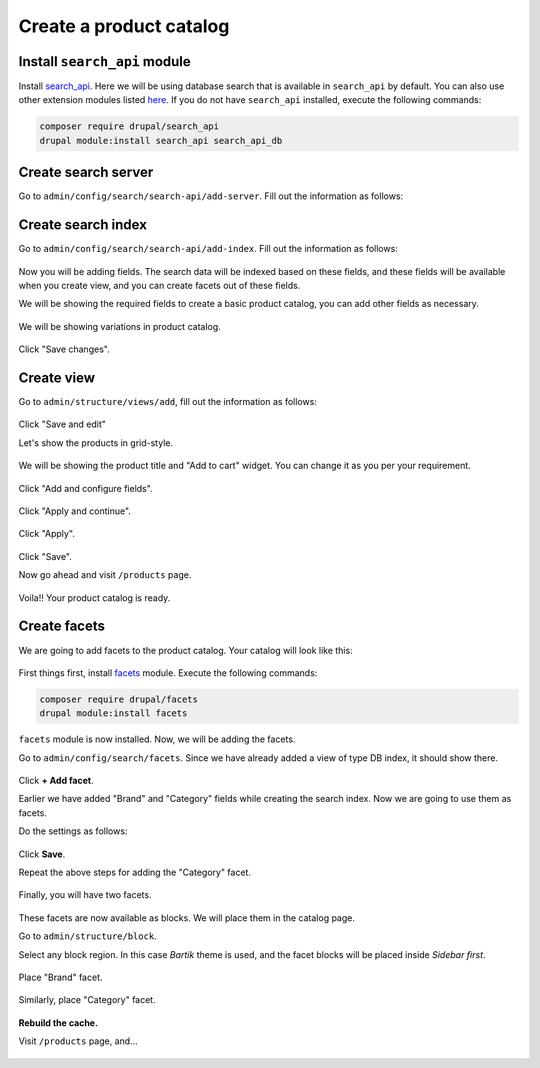 Create a product catalog
========================

Install ``search_api`` module
~~~~~~~~~~~~~~~~~~~~~~~~~~~~~

Install `search_api <https://www.drupal.org/project/search_api>`_. Here we will
be using database search that is available in ``search_api`` by default. You can
also use other extension modules listed `here <https://www.drupal.org/node/1999262>`_.
If you do not have ``search_api`` installed, execute the following commands:

.. code-block:: bash

    composer require drupal/search_api
    drupal module:install search_api search_api_db

Create search server
~~~~~~~~~~~~~~~~~~~~

Go to ``admin/config/search/search-api/add-server``. Fill out the information as
follows:

.. figure:: images/search_create_server.png
   :alt: Search add server

Create search index
~~~~~~~~~~~~~~~~~~~

Go to ``admin/config/search/search-api/add-index``. Fill out the information as
follows:

.. figure:: images/search_create_index_1.png
   :alt: Search add server 1

.. figure:: images/search_create_index_2.png
   :alt: Search add server 2

.. figure:: images/search_create_index_3.png
   :alt: Search add server 3

Now you will be adding fields. The search data will be indexed based on these
fields, and these fields will be available when you create view, and you can
create facets out of these fields.

We will be showing the required fields to create a basic product catalog, you
can add other fields as necessary.

.. figure:: images/search_create_index_4.png
   :alt: Search add server 4

We will be showing variations in product catalog.

.. figure:: images/search_create_index_5.png
   :alt: Search add server 5

Click "Save changes".

Create view
~~~~~~~~~~~

Go to ``admin/structure/views/add``, fill out the information as follows:

.. figure:: images/search_create_view_1.png
   :alt: Search add view 1

Click "Save and edit"

Let's show the products in grid-style.

.. figure:: images/search_create_view_2.png
   :alt: Search add view 2

.. figure:: images/search_create_view_3.png
   :alt: Search add view 3

We will be showing the product title and "Add to cart" widget. You can change it
as you per your requirement.

.. figure:: images/search_create_view_4.png
   :alt: Search add view 4

.. figure:: images/search_create_view_5.png
   :alt: Search add view 5

.. figure:: images/search_create_view_6.png
   :alt: Search add view 6

Click "Add and configure fields".

.. figure:: images/search_create_view_7.png
   :alt: Search add view 7

Click "Apply and continue".

.. figure:: images/search_create_view_8.png
   :alt: Search add view 8

Click "Apply".

.. figure:: images/search_create_view_9.png
   :alt: Search add view 9

Click "Save".

Now go ahead and visit ``/products`` page.

.. figure:: images/product_catalog_page.png
   :alt: Product catalog page

Voila!! Your product catalog is ready.

Create facets
~~~~~~~~~~~~~

We are going to add facets to the product catalog. Your catalog will look like
this:

.. figure:: images/product_catalog_page_facets.png
   :alt: Product catalog page with facets

First things first, install `facets <https://www.drupal.org/project/facets>`_
module. Execute the following commands:

.. code-block:: bash

    composer require drupal/facets
    drupal module:install facets

``facets`` module is now installed. Now, we will be adding the facets.

Go to ``admin/config/search/facets``. Since we have already added a view of type
DB index, it should show there.

.. figure:: images/search_create_facet_sample.png
   :alt: Sample facet setting

Click **+ Add facet**.

Earlier we have added "Brand" and "Category" fields while creating the search
index. Now we are going to use them as facets.

Do the settings as follows:

.. figure:: images/search_create_facet_1.png
   :alt: Create facet 1

.. figure:: images/search_create_facet_2.png
   :alt: Create facet 2

.. figure:: images/search_create_facet_3.png
   :alt: Create facet 3

.. figure:: images/search_create_facet_4.png
   :alt: Create facet 4

Click **Save**.

Repeat the above steps for adding the "Category" facet.

.. figure:: images/search_create_facet_5.png
   :alt: Create facet 5

Finally, you will have two facets.

.. figure:: images/search_create_facet_6.png
   :alt: Create facet 6

These facets are now available as blocks. We will place them in the catalog
page.

Go to ``admin/structure/block``.

Select any block region. In this case *Bartik* theme is used, and the facet
blocks will be placed inside *Sidebar first*.

.. figure:: images/search_place_facet_1.png
   :alt: Place facet 1

Place "Brand" facet.

.. figure:: images/search_place_facet_2.png
   :alt: Place facet 2

.. figure:: images/search_place_facet_3.png
   :alt: Place facet 3

Similarly, place "Category" facet.

.. figure:: images/search_place_facet_4.png
   :alt: Place facet 4

**Rebuild the cache.**

Visit ``/products`` page, and...

.. figure:: images/product_catalog_page_facets.png
   :alt: Product catalog page with facets

